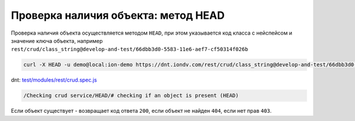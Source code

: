 
Проверка наличия объекта: метод HEAD
====================================

Проверка наличия объекта осуществляется методом ``HEAD``\ , при этом указывается код класса с нейспейсом и значение ключа объекта,
например ``rest/crud/class_string@develop-and-test/66dbb3d0-5583-11e6-aef7-cf50314f026b``

.. code-block:: bash

   curl -X HEAD -u demo@local:ion-demo https://dnt.iondv.com/rest/crud/class_string@develop-and-test/66dbb3d0-5583-11e6-aef7-cf50314f026b

dnt: `test/modules/rest/crud.spec.js <https://github.com/iondv/develop-and-test/test/modules/rest/crud.spec.js>`_

.. code-block:: text

    /Checking crud service/HEAD/# checking if an object is present (HEAD)

Если объект существует - возвращает код ответа ``200``\ , если объект не найден ``404``\ , если нет прав ``403``.